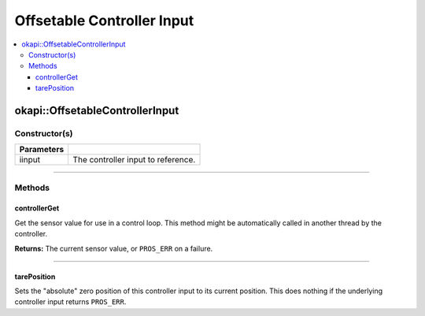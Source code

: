 ===========================
Offsetable Controller Input
===========================

.. contents:: :local:

okapi::OffsetableControllerInput
================================

Constructor(s)
--------------

.. tabs ::
   .. tab :: Prototype
      .. highlight:: cpp
      ::

        explicit OffsetableControllerInput(
          const std::shared_ptr<ControllerInput<double>> &iinput
        )

=============== ===================================================================
Parameters
=============== ===================================================================
 iinput          The controller input to reference.
=============== ===================================================================

----

Methods
-------

controllerGet
~~~~~~~~~~~~~

Get the sensor value for use in a control loop. This method might be automatically called in
another thread by the controller.

.. tabs ::
   .. tab :: Prototype
      .. highlight:: cpp
      ::

        double controllerGet() override

**Returns:** The current sensor value, or ``PROS_ERR`` on a failure.

----

tarePosition
~~~~~~~~~~~~

Sets the "absolute" zero position of this controller input to its current position. This does
nothing if the underlying controller input returns ``PROS_ERR``.

.. tabs ::
   .. tab :: Prototype
      .. highlight:: cpp
      ::

        virtual void tarePosition()
